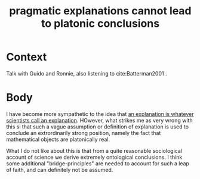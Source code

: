 #+title: pragmatic explanations cannot lead to platonic conclusions
#+roam_tags: thesis EIA explanation

* Context

Talk with Guido and Ronnie, also listening to cite:Batterman2001 .

* Body

I have become more sympathetic to the idea that [[file:20210204162559-an_explanation_is_whatever_scientists_call_an_explanation.org][an explanation is whatever scientists call an explanation]]. HOwever, what strikes me as very wrong with this si that such a vague assumption or definition of explanation is used to conclude an extrordinarily strong position, namely the fact that mathematical objects are platonically real.

What I do not like about this is that from a quite reasonable sociological account of science we derive extremely ontological conclusions. I think some additional "bridge-principles" are needed to account for such a leap of faith, and can definitely not be assumed.
